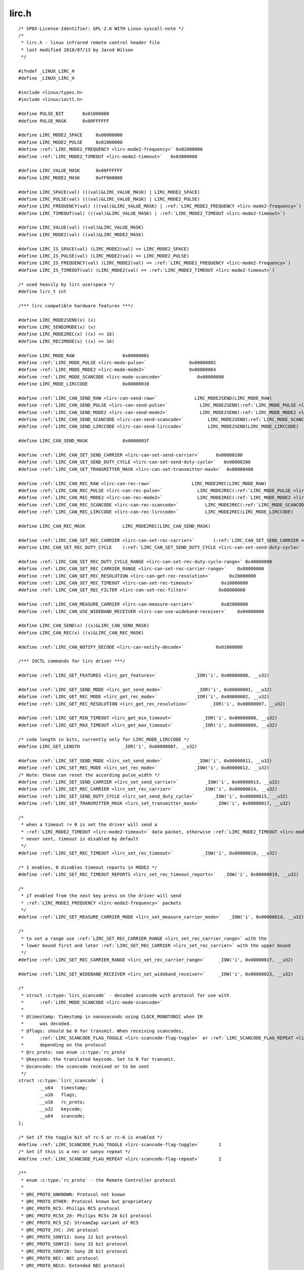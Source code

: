 .. -*- coding: utf-8; mode: rst -*-

lirc.h
======

.. parsed-literal::

    \/\* SPDX-License-Identifier\: GPL-2.0 WITH Linux-syscall-note \*\/
    \/\*
     \* lirc.h - linux infrared remote control header file
     \* last modified 2010\/07\/13 by Jarod Wilson
     \*\/

    \#ifndef \_LINUX\_LIRC\_H
    \#define \_LINUX\_LIRC\_H

    \#include \<linux\/types.h\>
    \#include \<linux\/ioctl.h\>

    \#define PULSE\_BIT       0x01000000
    \#define PULSE\_MASK      0x00FFFFFF

    \#define LIRC\_MODE2\_SPACE     0x00000000
    \#define LIRC\_MODE2\_PULSE     0x01000000
    \#define \ :ref:`LIRC_MODE2_FREQUENCY <lirc-mode2-frequency>` 0x02000000
    \#define \ :ref:`LIRC_MODE2_TIMEOUT <lirc-mode2-timeout>`   0x03000000

    \#define LIRC\_VALUE\_MASK      0x00FFFFFF
    \#define LIRC\_MODE2\_MASK      0xFF000000

    \#define LIRC\_SPACE(val) (((val)\&LIRC\_VALUE\_MASK) \| LIRC\_MODE2\_SPACE)
    \#define LIRC\_PULSE(val) (((val)\&LIRC\_VALUE\_MASK) \| LIRC\_MODE2\_PULSE)
    \#define LIRC\_FREQUENCY(val) (((val)\&LIRC\_VALUE\_MASK) \| \ :ref:`LIRC_MODE2_FREQUENCY <lirc-mode2-frequency>`\ )
    \#define LIRC\_TIMEOUT(val) (((val)\&LIRC\_VALUE\_MASK) \| \ :ref:`LIRC_MODE2_TIMEOUT <lirc-mode2-timeout>`\ )

    \#define LIRC\_VALUE(val) ((val)\&LIRC\_VALUE\_MASK)
    \#define LIRC\_MODE2(val) ((val)\&LIRC\_MODE2\_MASK)

    \#define LIRC\_IS\_SPACE(val) (LIRC\_MODE2(val) == LIRC\_MODE2\_SPACE)
    \#define LIRC\_IS\_PULSE(val) (LIRC\_MODE2(val) == LIRC\_MODE2\_PULSE)
    \#define LIRC\_IS\_FREQUENCY(val) (LIRC\_MODE2(val) == \ :ref:`LIRC_MODE2_FREQUENCY <lirc-mode2-frequency>`\ )
    \#define LIRC\_IS\_TIMEOUT(val) (LIRC\_MODE2(val) == \ :ref:`LIRC_MODE2_TIMEOUT <lirc-mode2-timeout>`\ )

    \/\* used heavily by lirc userspace \*\/
    \#define lirc\_t int

    \/\*\*\* lirc compatible hardware features \*\*\*\/

    \#define LIRC\_MODE2SEND(x) (x)
    \#define LIRC\_SEND2MODE(x) (x)
    \#define LIRC\_MODE2REC(x) ((x) \<\< 16)
    \#define LIRC\_REC2MODE(x) ((x) \>\> 16)

    \#define LIRC\_MODE\_RAW                  0x00000001
    \#define \ :ref:`LIRC_MODE_PULSE <lirc-mode-pulse>`                0x00000002
    \#define \ :ref:`LIRC_MODE_MODE2 <lirc-mode-mode2>`                0x00000004
    \#define \ :ref:`LIRC_MODE_SCANCODE <lirc-mode-scancode>`             0x00000008
    \#define LIRC\_MODE\_LIRCCODE             0x00000010

    \#define \ :ref:`LIRC_CAN_SEND_RAW <lirc-can-send-raw>`              LIRC\_MODE2SEND(LIRC\_MODE\_RAW)
    \#define \ :ref:`LIRC_CAN_SEND_PULSE <lirc-can-send-pulse>`            LIRC\_MODE2SEND(\ :ref:`LIRC_MODE_PULSE <lirc-mode-pulse>`\ )
    \#define \ :ref:`LIRC_CAN_SEND_MODE2 <lirc-can-send-mode2>`            LIRC\_MODE2SEND(\ :ref:`LIRC_MODE_MODE2 <lirc-mode-mode2>`\ )
    \#define \ :ref:`LIRC_CAN_SEND_SCANCODE <lirc-can-send-scancode>`         LIRC\_MODE2SEND(\ :ref:`LIRC_MODE_SCANCODE <lirc-mode-scancode>`\ )
    \#define \ :ref:`LIRC_CAN_SEND_LIRCCODE <lirc-can-send-lirccode>`         LIRC\_MODE2SEND(LIRC\_MODE\_LIRCCODE)

    \#define LIRC\_CAN\_SEND\_MASK             0x0000003f

    \#define \ :ref:`LIRC_CAN_SET_SEND_CARRIER <lirc-can-set-send-carrier>`      0x00000100
    \#define \ :ref:`LIRC_CAN_SET_SEND_DUTY_CYCLE <lirc-can-set-send-duty-cycle>`   0x00000200
    \#define \ :ref:`LIRC_CAN_SET_TRANSMITTER_MASK <lirc-can-set-transmitter-mask>`  0x00000400

    \#define \ :ref:`LIRC_CAN_REC_RAW <lirc-can-rec-raw>`               LIRC\_MODE2REC(LIRC\_MODE\_RAW)
    \#define \ :ref:`LIRC_CAN_REC_PULSE <lirc-can-rec-pulse>`             LIRC\_MODE2REC(\ :ref:`LIRC_MODE_PULSE <lirc-mode-pulse>`\ )
    \#define \ :ref:`LIRC_CAN_REC_MODE2 <lirc-can-rec-mode2>`             LIRC\_MODE2REC(\ :ref:`LIRC_MODE_MODE2 <lirc-mode-mode2>`\ )
    \#define \ :ref:`LIRC_CAN_REC_SCANCODE <lirc-can-rec-scancode>`          LIRC\_MODE2REC(\ :ref:`LIRC_MODE_SCANCODE <lirc-mode-scancode>`\ )
    \#define \ :ref:`LIRC_CAN_REC_LIRCCODE <lirc-can-rec-lirccode>`          LIRC\_MODE2REC(LIRC\_MODE\_LIRCCODE)

    \#define LIRC\_CAN\_REC\_MASK              LIRC\_MODE2REC(LIRC\_CAN\_SEND\_MASK)

    \#define \ :ref:`LIRC_CAN_SET_REC_CARRIER <lirc-can-set-rec-carrier>`       (\ :ref:`LIRC_CAN_SET_SEND_CARRIER <lirc-can-set-send-carrier>` \<\< 16)
    \#define LIRC\_CAN\_SET\_REC\_DUTY\_CYCLE    (\ :ref:`LIRC_CAN_SET_SEND_DUTY_CYCLE <lirc-can-set-send-duty-cycle>` \<\< 16)

    \#define \ :ref:`LIRC_CAN_SET_REC_DUTY_CYCLE_RANGE <lirc-can-set-rec-duty-cycle-range>` 0x40000000
    \#define \ :ref:`LIRC_CAN_SET_REC_CARRIER_RANGE <lirc-can-set-rec-carrier-range>`    0x80000000
    \#define \ :ref:`LIRC_CAN_GET_REC_RESOLUTION <lirc-can-get-rec-resolution>`       0x20000000
    \#define \ :ref:`LIRC_CAN_SET_REC_TIMEOUT <lirc-can-set-rec-timeout>`          0x10000000
    \#define \ :ref:`LIRC_CAN_SET_REC_FILTER <lirc-can-set-rec-filter>`           0x08000000

    \#define \ :ref:`LIRC_CAN_MEASURE_CARRIER <lirc-can-measure-carrier>`          0x02000000
    \#define \ :ref:`LIRC_CAN_USE_WIDEBAND_RECEIVER <lirc-can-use-wideband-receiver>`    0x04000000

    \#define LIRC\_CAN\_SEND(x) ((x)\&LIRC\_CAN\_SEND\_MASK)
    \#define LIRC\_CAN\_REC(x) ((x)\&LIRC\_CAN\_REC\_MASK)

    \#define \ :ref:`LIRC_CAN_NOTIFY_DECODE <lirc-can-notify-decode>`            0x01000000

    \/\*\*\* IOCTL commands for lirc driver \*\*\*\/

    \#define \ :ref:`LIRC_GET_FEATURES <lirc_get_features>`              \_IOR('i', 0x00000000, \_\_u32)

    \#define \ :ref:`LIRC_GET_SEND_MODE <lirc_get_send_mode>`             \_IOR('i', 0x00000001, \_\_u32)
    \#define \ :ref:`LIRC_GET_REC_MODE <lirc_get_rec_mode>`              \_IOR('i', 0x00000002, \_\_u32)
    \#define \ :ref:`LIRC_GET_REC_RESOLUTION <lirc_get_rec_resolution>`        \_IOR('i', 0x00000007, \_\_u32)

    \#define \ :ref:`LIRC_GET_MIN_TIMEOUT <lirc_get_min_timeout>`           \_IOR('i', 0x00000008, \_\_u32)
    \#define \ :ref:`LIRC_GET_MAX_TIMEOUT <lirc_get_max_timeout>`           \_IOR('i', 0x00000009, \_\_u32)

    \/\* code length in bits, currently only for LIRC\_MODE\_LIRCCODE \*\/
    \#define LIRC\_GET\_LENGTH                \_IOR('i', 0x0000000f, \_\_u32)

    \#define \ :ref:`LIRC_SET_SEND_MODE <lirc_set_send_mode>`             \_IOW('i', 0x00000011, \_\_u32)
    \#define \ :ref:`LIRC_SET_REC_MODE <lirc_set_rec_mode>`              \_IOW('i', 0x00000012, \_\_u32)
    \/\* Note\: these can reset the according pulse\_width \*\/
    \#define \ :ref:`LIRC_SET_SEND_CARRIER <lirc_set_send_carrier>`          \_IOW('i', 0x00000013, \_\_u32)
    \#define \ :ref:`LIRC_SET_REC_CARRIER <lirc_set_rec_carrier>`           \_IOW('i', 0x00000014, \_\_u32)
    \#define \ :ref:`LIRC_SET_SEND_DUTY_CYCLE <lirc_set_send_duty_cycle>`       \_IOW('i', 0x00000015, \_\_u32)
    \#define \ :ref:`LIRC_SET_TRANSMITTER_MASK <lirc_set_transmitter_mask>`      \_IOW('i', 0x00000017, \_\_u32)

    \/\*
     \* when a timeout != 0 is set the driver will send a
     \* \ :ref:`LIRC_MODE2_TIMEOUT <lirc-mode2-timeout>` data packet, otherwise \ :ref:`LIRC_MODE2_TIMEOUT <lirc-mode2-timeout>` is
     \* never sent, timeout is disabled by default
     \*\/
    \#define \ :ref:`LIRC_SET_REC_TIMEOUT <lirc_set_rec_timeout>`           \_IOW('i', 0x00000018, \_\_u32)

    \/\* 1 enables, 0 disables timeout reports in MODE2 \*\/
    \#define \ :ref:`LIRC_SET_REC_TIMEOUT_REPORTS <lirc_set_rec_timeout_reports>`   \_IOW('i', 0x00000019, \_\_u32)

    \/\*
     \* if enabled from the next key press on the driver will send
     \* \ :ref:`LIRC_MODE2_FREQUENCY <lirc-mode2-frequency>` packets
     \*\/
    \#define \ :ref:`LIRC_SET_MEASURE_CARRIER_MODE <lirc_set_measure_carrier_mode>`   \_IOW('i', 0x0000001d, \_\_u32)

    \/\*
     \* to set a range use \ :ref:`LIRC_SET_REC_CARRIER_RANGE <lirc_set_rec_carrier_range>` with the
     \* lower bound first and later \ :ref:`LIRC_SET_REC_CARRIER <lirc_set_rec_carrier>` with the upper bound
     \*\/
    \#define \ :ref:`LIRC_SET_REC_CARRIER_RANGE <lirc_set_rec_carrier_range>`     \_IOW('i', 0x0000001f, \_\_u32)

    \#define \ :ref:`LIRC_SET_WIDEBAND_RECEIVER <lirc_set_wideband_receiver>`     \_IOW('i', 0x00000023, \_\_u32)

    \/\*
     \* struct :c:type:`lirc_scancode` - decoded scancode with protocol for use with
     \*      \ :ref:`LIRC_MODE_SCANCODE <lirc-mode-scancode>`
     \*
     \* @timestamp\: Timestamp in nanoseconds using CLOCK\_MONOTONIC when IR
     \*      was decoded.
     \* @flags\: should be 0 for transmit. When receiving scancodes,
     \*      \ :ref:`LIRC_SCANCODE_FLAG_TOGGLE <lirc-scancode-flag-toggle>` or \ :ref:`LIRC_SCANCODE_FLAG_REPEAT <lirc-scancode-flag-repeat>` can be set
     \*      depending on the protocol
     \* @rc\_proto\: see enum :c:type:`rc_proto`
     \* @keycode\: the translated keycode. Set to 0 for transmit.
     \* @scancode\: the scancode received or to be sent
     \*\/
    struct :c:type:`lirc_scancode` \{
            \_\_u64   timestamp;
            \_\_u16   flags;
            \_\_u16   rc\_proto;
            \_\_u32   keycode;
            \_\_u64   scancode;
    \};

    \/\* Set if the toggle bit of rc-5 or rc-6 is enabled \*\/
    \#define \ :ref:`LIRC_SCANCODE_FLAG_TOGGLE <lirc-scancode-flag-toggle>`       1
    \/\* Set if this is a nec or sanyo repeat \*\/
    \#define \ :ref:`LIRC_SCANCODE_FLAG_REPEAT <lirc-scancode-flag-repeat>`       2

    \/\*\*
     \* enum :c:type:`rc_proto` - the Remote Controller protocol
     \*
     \* @RC\_PROTO\_UNKNOWN\: Protocol not known
     \* @RC\_PROTO\_OTHER\: Protocol known but proprietary
     \* @RC\_PROTO\_RC5\: Philips RC5 protocol
     \* @RC\_PROTO\_RC5X\_20\: Philips RC5x 20 bit protocol
     \* @RC\_PROTO\_RC5\_SZ\: StreamZap variant of RC5
     \* @RC\_PROTO\_JVC\: JVC protocol
     \* @RC\_PROTO\_SONY12\: Sony 12 bit protocol
     \* @RC\_PROTO\_SONY15\: Sony 15 bit protocol
     \* @RC\_PROTO\_SONY20\: Sony 20 bit protocol
     \* @RC\_PROTO\_NEC\: NEC protocol
     \* @RC\_PROTO\_NECX\: Extended NEC protocol
     \* @RC\_PROTO\_NEC32\: NEC 32 bit protocol
     \* @RC\_PROTO\_SANYO\: Sanyo protocol
     \* @RC\_PROTO\_MCIR2\_KBD\: RC6-ish MCE keyboard
     \* @RC\_PROTO\_MCIR2\_MSE\: RC6-ish MCE mouse
     \* @RC\_PROTO\_RC6\_0\: Philips RC6-0-16 protocol
     \* @RC\_PROTO\_RC6\_6A\_20\: Philips RC6-6A-20 protocol
     \* @RC\_PROTO\_RC6\_6A\_24\: Philips RC6-6A-24 protocol
     \* @RC\_PROTO\_RC6\_6A\_32\: Philips RC6-6A-32 protocol
     \* @RC\_PROTO\_RC6\_MCE\: MCE (Philips RC6-6A-32 subtype) protocol
     \* @RC\_PROTO\_SHARP\: Sharp protocol
     \* @RC\_PROTO\_XMP\: XMP protocol
     \* @RC\_PROTO\_CEC\: CEC protocol
     \*\/
    enum :c:type:`rc_proto` \{
            RC\_PROTO\_UNKNOWN        = 0,
            RC\_PROTO\_OTHER          = 1,
            RC\_PROTO\_RC5            = 2,
            RC\_PROTO\_RC5X\_20        = 3,
            RC\_PROTO\_RC5\_SZ         = 4,
            RC\_PROTO\_JVC            = 5,
            RC\_PROTO\_SONY12         = 6,
            RC\_PROTO\_SONY15         = 7,
            RC\_PROTO\_SONY20         = 8,
            RC\_PROTO\_NEC            = 9,
            RC\_PROTO\_NECX           = 10,
            RC\_PROTO\_NEC32          = 11,
            RC\_PROTO\_SANYO          = 12,
            RC\_PROTO\_MCIR2\_KBD      = 13,
            RC\_PROTO\_MCIR2\_MSE      = 14,
            RC\_PROTO\_RC6\_0          = 15,
            RC\_PROTO\_RC6\_6A\_20      = 16,
            RC\_PROTO\_RC6\_6A\_24      = 17,
            RC\_PROTO\_RC6\_6A\_32      = 18,
            RC\_PROTO\_RC6\_MCE        = 19,
            RC\_PROTO\_SHARP          = 20,
            RC\_PROTO\_XMP            = 21,
            RC\_PROTO\_CEC            = 22,
    \};

    \#endif
